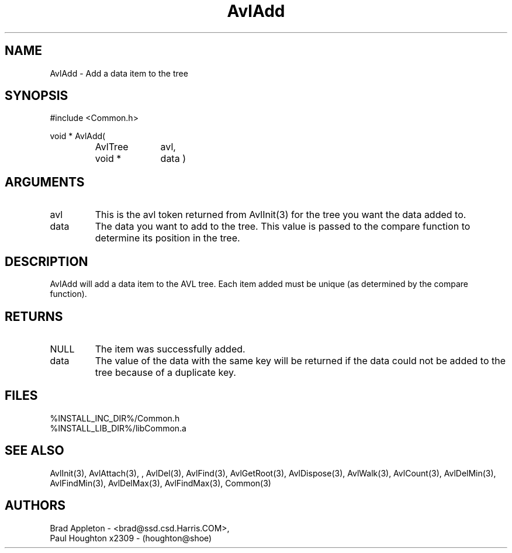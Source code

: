 .\"
.\" Man page for AvlAdd
.\"
.\" $Id$
.\"
.\" $Log$
.\" Revision 2.0  1995/10/28 17:34:30  houghton
.\" Move to Version 2.0
.\"
.\" Revision 1.2  1994/07/05  21:37:53  houghton
.\" Updated man pages for all libCommon functions.
.\"
.\" Revision 1.1  1994/06/06  13:23:18  houghton
.\" Avl and DateTime functions added for Rating
.\"
.\"
.TH AvlAdd 3  "09 Feb 94" Common
.SH NAME
AvlAdd \- Add a data item to the tree
.SH SYNOPSIS
#include <Common.h>
.LP
void * AvlAdd(
.PD 0
.RS
.TP 10
AvlTree
avl,
.TP 10
void *
data )
.RE
.PD
.SH ARGUMENTS
.TP
avl
This is the avl token returned from AvlInit(3) for the tree you want the
data added to.
.TP
data
The data you want to add to the tree. This value is passed to the
compare function to determine its position in the tree. 
.SH DESCRIPTION
AvlAdd will add a data item to the AVL tree. Each item added must
be unique (as determined by the compare function). 
.SH RETURNS
.TP
NULL
The item was successfully added.
.TP
data
The value of the data with the same key will be returned if the data
could not be added to the tree because of a duplicate key.
.SH FILES
.nf
%INSTALL_INC_DIR%/Common.h
%INSTALL_LIB_DIR%/libCommon.a
.fn
.SH "SEE ALSO"
AvlInit(3), AvlAttach(3), , AvlDel(3), AvlFind(3), AvlGetRoot(3),
AvlDispose(3), AvlWalk(3), AvlCount(3), AvlDelMin(3), AvlFindMin(3),
AvlDelMax(3), AvlFindMax(3), Common(3)
.SH AUTHORS
.PD 0
Brad Appleton - <brad@ssd.csd.Harris.COM>,
.LP
Paul Houghton x2309 - (houghton@shoe) 

